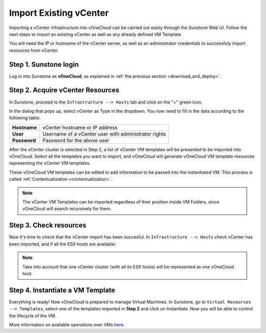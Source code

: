 .. _import_vcenter:

=======================
Import Existing vCenter
=======================

Importing a vCenter infrastructure into vOneCloud can be carried out easily through the Sunstone Web UI. Follow the next steps to import an existing vCenter as well as any already defined VM Template.

You will need the IP or hostname of the vCenter server, as well as an administrator credentials to successfuly import resources from vCenter.

Step 1. Sunstone login
-----------------------

Log in into Sunstone as **vOneCloud**, as explained in :ref:`the previous section <download_and_deploy>`.

.. _acquire_resources:

Step 2. Acquire vCenter Resources
---------------------------------

In Sunstone, proceed to the ``Infrastructure --> Hosts`` tab and click on the "+" green icon.

.. image:: /images/import_cluster.png
    :align: center

In the dialog that pops up, select vCenter as Type in the dropdown. You now need to fill in the data according to the following table:

+--------------+------------------------------------------------------+
| **Hostname** | vCenter hostname or IP address                       |
+--------------+------------------------------------------------------+
| **User**     | Username of a vCenter user with administrator rights |
+--------------+------------------------------------------------------+
| **Password** | Password for the above user                          |
+--------------+------------------------------------------------------+

.. image:: /images/vcenter_create.png
    :align: center

After the vCenter cluster is selected in Step 2, a list of vCenter VM templates will be presented to be imported into vOneCloud. Select all the templates you want to import, and vOneCloud will generate vOneCloud VM template resources representing the vCenter VM templates.

These vOneCloud VM templates can be edited to add information to be passed into the instantiated VM. This process is called :ref:`Contextualization <contextualization>`.

.. note:: The vCenter VM Templates can be imported regardless of their position inside VM Folders, since vOneCloud will search recursively for them.

Step 3. Check resources
-----------------------

Now it's time to check that the vCenter import has been succesful. In ``Infrastructure --> Hosts`` check vCenter has been imported, and if all the ESX hosts are available:

.. note:: Take into account that one vCenter cluster (with all its ESX hosts) will be represented as one vOneCloud host.

.. image:: /images/import_vcenter_esx_view.png
    :align: center

Step 4. Instantiate a VM Template
---------------------------------

Everything is ready! Now vOneCloud is prepared to manage Virtual Machines. In Sunstone, go to ``Virtual Resources --> Templates``, select one of the templates imported in **Step 2** and click on Instantiate. Now you will be able to control the lifecycle of the VM.

More information on available operations over VMs `here <http://docs.opennebula.org/4.10/user/virtual_resource_management/vm_guide_2.html>`__.
